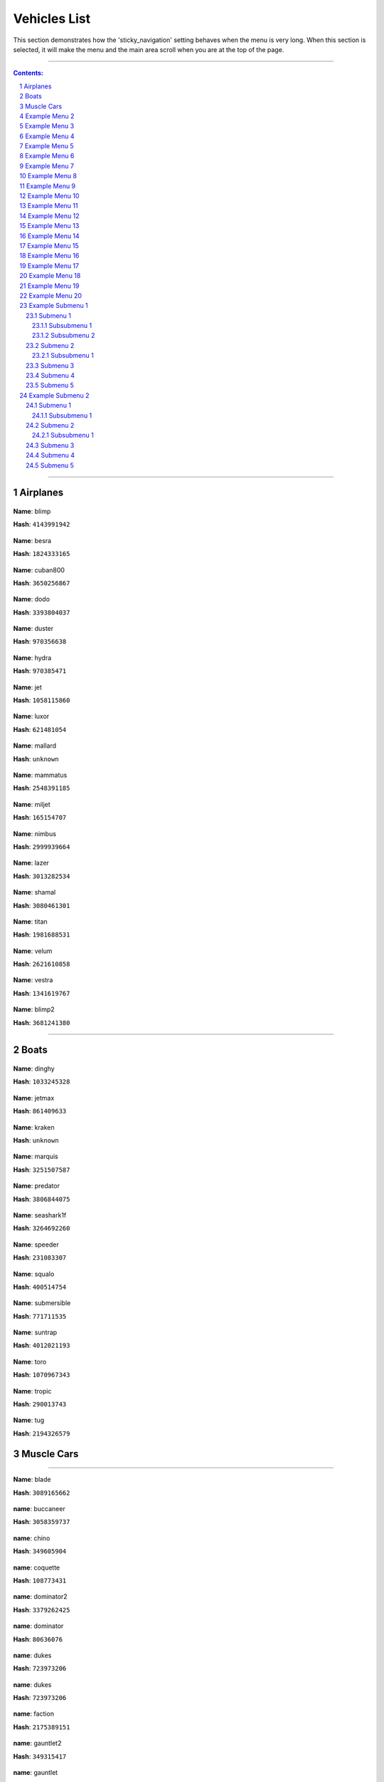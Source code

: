 Vehicles List
===============

This section demonstrates how the 'sticky_navigation' setting behaves when the menu is very long.  When this section is selected, it will make the menu and the main area scroll when you are at the top of the page.


---------


.. contents:: Contents:
.. section-numbering::


----------

Airplanes
--------------

.. figure:: vehicles/airplanes/atomicf.jpg

**Name**: blimp

**Hash**: ``4143991942``


.. figure:: vehicles/airplanes/besraf.jpg

**Name**: besra

**Hash**: ``1824333165``

.. figure:: vehicles/airplanes/cuban800f.jpg

**Name**: cuban800

**Hash**: ``3650256867``

.. figure:: vehicles/airplanes/dodof.jpg

**Name**: dodo

**Hash**: ``3393804037``

.. figure:: vehicles/airplanes/dusterf.jpg

**Name**: duster

**Hash**: ``970356638``

.. figure:: vehicles/airplanes/hydraf.jpg

**Name**: hydra

**Hash**: ``970385471``

.. figure:: vehicles/airplanes/jetf.jpg

**Name**: jet

**Hash**: ``1058115860``

.. figure:: vehicles/airplanes/luxorf.jpg

**Name**: luxor

**Hash**: ``621481054``

.. figure:: vehicles/airplanes/mallardf.jpg

**Name**: mallard

**Hash**: ``unknown``

.. figure:: vehicles/airplanes/mammatusf.jpg

**Name**: mammatus

**Hash**: ``2548391185``

.. figure:: vehicles/airplanes/miljetf.jpg

**Name**: miljet

**Hash**: ``165154707``

.. figure:: vehicles/airplanes/nimbusf.jpg

**Name**: nimbus

**Hash**: ``2999939664``

.. figure:: vehicles/airplanes/p996lazerf.jpg

**Name**: lazer

**Hash**: ``3013282534``

.. figure:: vehicles/airplanes/shamalf.jpg

**Name**: shamal

**Hash**: ``3080461301``

.. figure:: vehicles/airplanes/titanf.jpg

**Name**: titan

**Hash**: ``1981688531``

.. figure:: vehicles/airplanes/velumf.jpg

**Name**: velum

**Hash**: ``2621610858``

.. figure:: vehicles/airplanes/vestraf.jpg

**Name**: vestra

**Hash**: ``1341619767``

.. figure:: vehicles/airplanes/xeroblimpf.jpg

**Name**: blimp2

**Hash**: ``3681241380``

----------

Boats
--------------

.. figure:: vehicles/boats/dinghyf.jpg

**Name**: dinghy

**Hash**: ``1033245328``

.. figure:: vehicles/boats/jetmaxf.jpg

**Name**: jetmax

**Hash**: ``861409633``

.. figure:: vehicles/boats/kraken.jpg

**Name**: kraken

**Hash**: ``unknown``

.. figure:: vehicles/boats/marquisf.jpg

**Name**: marquis

**Hash**: ``3251507587``

.. figure:: vehicles/boats/policepredatorf.jpg

**Name**: predator

**Hash**: ``3806844075``

.. figure:: vehicles/boats/seashark1f.jpg

**Name**: seashark1f

**Hash**: ``3264692260``


.. figure:: vehicles/boats/speederf.jpg

**Name**: speeder

**Hash**: ``231083307``

.. figure:: vehicles/boats/squalo1f.jpg

**Name**: squalo

**Hash**: ``400514754``

.. figure:: vehicles/boats/submersiblef.jpg

**Name**: submersible

**Hash**: ``771711535``

.. figure:: vehicles/boats/suntrapf.jpg

**Name**: suntrap

**Hash**: ``4012021193``

.. figure:: vehicles/boats/torof.jpg

**Name**: toro

**Hash**: ``1070967343``

.. figure:: vehicles/boats/tropicf.jpg

**Name**: tropic

**Hash**: ``290013743``

.. figure:: vehicles/boats/tug.jpg

**Name**: tug

**Hash**: ``2194326579``


Muscle Cars
--------------

----------

.. figure:: vehicles/muscle/bladef.jpg

**Name**: blade

**Hash**: ``3089165662``


.. figure:: vehicles/muscle/buccaneerf.jpg

**name**: buccaneer

**Hash**: ``3058359737``

.. figure:: vehicles/muscle/chinof.jpg

**name**: chino

**Hash**: ``349605904``

.. figure:: vehicles/muscle/coquetteblackfinf.jpg

**name**: coquette

**Hash**: ``108773431``

.. figure:: vehicles/muscle/dominator2f.jpg

**name**: dominator2

**Hash**: ``3379262425``

.. figure:: vehicles/muscle/dominatorf.jpg

**name**: dominator

**Hash**: ``80636076``

.. figure:: vehicles/muscle/dukeodeathf.jpg

**name**: dukes

**Hash**: ``723973206``


.. figure:: vehicles/muscle/dukesf.jpg

**name**: dukes

**Hash**: ``723973206``

.. figure:: vehicles/muscle/faction.jpg

**name**: faction

**Hash**: ``2175389151``

.. figure:: vehicles/muscle/gauntlet2f.jpg

**name**: gauntlet2

**Hash**: ``349315417``

.. figure:: vehicles/muscle/gauntletf.jpg

**name**: gauntlet

**Hash**: ``2494797253``

.. figure:: vehicles/muscle/hotknifef.jpg

**name**: hotknife

**Hash**: ``37348240``

.. figure:: vehicles/muscle/lurcher.jpg

**name**: lurcher

**Hash**: ``2068293287``

.. figure:: vehicles/muscle/moonbeam.jpg

**name**: moonbeam

**Hash**: ``525509695``

.. figure:: vehicles/muscle/nightshade.jpg

**name**: nightshade

**Hash**: ``2351681756``

.. figure:: vehicles/muscle/phoenixf.jpg

**name**: phoenix

**Hash**: ``2199527893``

.. figure:: vehicles/muscle/picadorf.jpg

**name**: picador

**Hash**: ``1507916787``

.. figure:: vehicles/muscle/ratloaderf.jpg

**name**: ratloader

**Hash**: ``3627815886``

.. figure:: vehicles/muscle/rattruckf.jpg

**name**: rattruck

**Hash**: ``3627815886``

.. figure:: vehicles/muscle/rattruckf.jpg

**name**: rattruck

.. figure:: vehicles/muscle/ruinerf.jpg

**name**: ruiner

**Hash**: ``4067225593``

.. figure:: vehicles/muscle/sabref.jpg

**name**: sabregt

**Hash**: ``2609945748``

.. figure:: vehicles/muscle/slamvanf.jpg

**name**: slamvan

**Hash**: ``729783779``

.. figure:: vehicles/muscle/stallion2f.jpg

**name**: stallion2

**Hash**: ``62466948``

.. figure:: vehicles/muscle/stallion3f.jpg

**name**: stallion

**Hash**: ``2795967114``

.. figure:: vehicles/muscle/tampa.jpg

**name**: tampa

**Hash**: ``972671128``

.. figure:: vehicles/muscle/vigerof.jpg

**name**: vigero

**Hash**: ``3469130167``

.. figure:: vehicles/muscle/voodoof.jpg

**name**: voodoo

**Hash**: ``2006667053``

Example Menu 2
--------------

Just a place holder...


Example Menu 3
--------------

Just a place holder...


Example Menu 4
--------------

Just a place holder...


Example Menu 5
--------------

Just a place holder...


Example Menu 6
--------------

Just a place holder...


Example Menu 7
--------------

Just a place holder...


Example Menu 8
--------------

Just a place holder...


Example Menu 9
--------------

Just a place holder...


Example Menu 10
---------------

Just a place holder...


Example Menu 11
---------------

Just a place holder...


Example Menu 12
---------------

Just a place holder...


Example Menu 13
---------------

Just a place holder...


Example Menu 14
---------------

Just a place holder...


Example Menu 15
---------------

Just a place holder...


Example Menu 16
---------------

Just a place holder...


Example Menu 17
---------------

Just a place holder...


Example Menu 18
---------------

Just a place holder...


Example Menu 19
---------------

Just a place holder...


Example Menu 20
---------------

Just a place holder...

Example Submenu 1
-----------------

Just a place holder...

Submenu 1
~~~~~~~~~

Just a place holder...

Subsubmenu 1
````````````

Just a place holder...

Subsubmenu 2
````````````

Just a place holder...

Submenu 2
~~~~~~~~~

Just a place holder...

Subsubmenu 1
````````````

Just a place holder...

Submenu 3
~~~~~~~~~

Just a place holder...

Submenu 4
~~~~~~~~~

Just a place holder...

Submenu 5
~~~~~~~~~

Just a place holder...

Example Submenu 2
-----------------

Just a place holder...

Submenu 1
~~~~~~~~~

Just a place holder...

Subsubmenu 1
````````````

Just a place holder...

Submenu 2
~~~~~~~~~

Just a place holder...

Subsubmenu 1
````````````

Just a place holder...

Submenu 3
~~~~~~~~~

Just a place holder...

Submenu 4
~~~~~~~~~

Just a place holder...

Submenu 5
~~~~~~~~~

Just a place holder...
